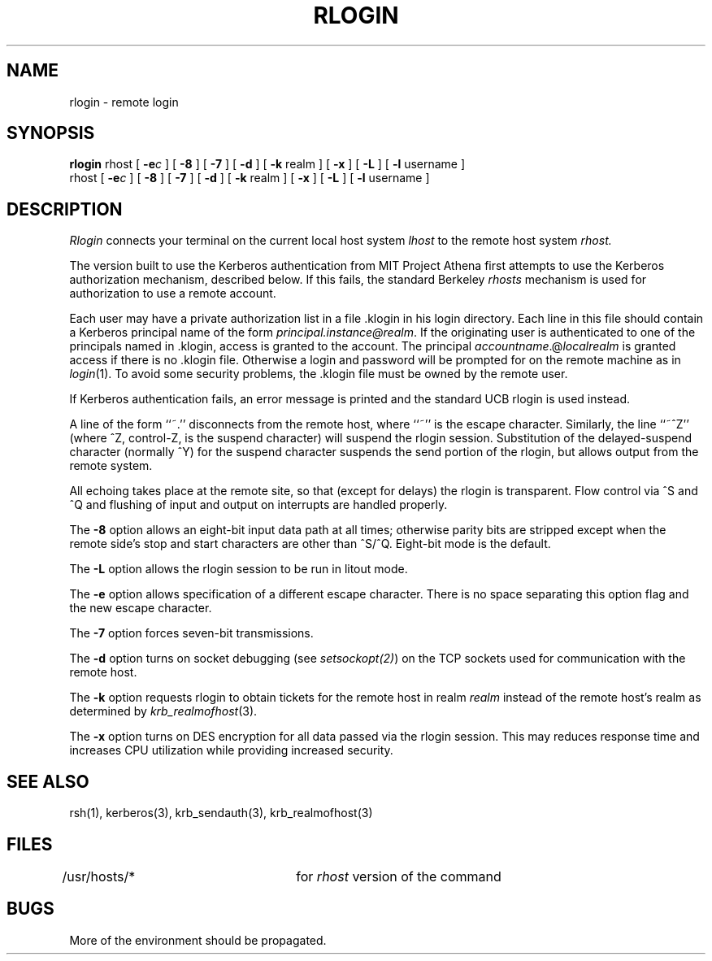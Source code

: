 .\" $Source: /mit/kerberos/src/man/RCS/rlogin.1,v $
.\" $Author: jtkohl $
.\" $Header: rlogin.1,v 4.1 89/01/23 11:39:19 jtkohl Exp $
.\"
.\" Copyright (c) 1983 The Regents of the University of California.
.\" All rights reserved.
.\"
.\" Redistribution and use in source and binary forms are permitted
.\" provided that the above copyright notice and this paragraph are
.\" duplicated in all such forms and that any documentation,
.\" advertising materials, and other materials related to such
.\" distribution and use acknowledge that the software was developed
.\" by the University of California, Berkeley.  The name of the
.\" University may not be used to endorse or promote products derived
.\" from this software without specific prior written permission.
.\" THIS SOFTWARE IS PROVIDED ``AS IS'' AND WITHOUT ANY EXPRESS OR
.\" IMPLIED WARRANTIES, INCLUDING, WITHOUT LIMITATION, THE IMPLIED
.\" WARRANTIES OF MERCHANTIBILITY AND FITNESS FOR A PARTICULAR PURPOSE.
.\"
.\"	@(#)rlogin.1	6.9 (Berkeley) 9/19/88
.\"
.TH RLOGIN 1 "Kerberos Version 4.0" "UCB/MIT Project Athena"
.UC 5
.SH NAME
rlogin \- remote login
.SH SYNOPSIS
.B rlogin
rhost [
\fB\-e\fR\fI\|c\fR
] [
.B \-8
] [
.B \-7
] [
.B \-d
] [
.B \-k
realm ] [
.B \-x
] [
.B \-L
] [
.B \-l
username ]
.br
rhost [
\fB\-e\fR\fIc\fR
] [
.B \-8
] [
.B \-7
] [
.B \-d
] [
.B \-k
realm ] [
.B \-x
] [
.B \-L
] [
.B \-l
username ]
.SH DESCRIPTION
.I Rlogin
connects your terminal on the current local host system
.I lhost
to the remote host system
.I rhost.
.PP
The version built to use the Kerberos authentication from
MIT Project Athena first attempts
to use the Kerberos authorization mechanism, described below.
If this fails, the standard Berkeley \fIrhosts\fP mechanism is used
for authorization to use a remote account.
.PP
Each user may have a private authorization list in a file \&.klogin
in his login directory.  Each line in this file should contain a
Kerberos principal name of the form 
.IR principal.instance@realm .
If the originating user is authenticated to one of the principals named
in \&.klogin, access is granted to the account.  The principal
\fIaccountname\fP.@\fIlocalrealm\fP is granted access if there is no
\&.klogin file. 
Otherwise
a login and password will be prompted for on the remote machine as in
.IR login (1).
To avoid some security problems, the \&.klogin file must be owned by
the remote user.
.PP
If Kerberos authentication fails,
an error message is printed and the standard UCB rlogin is
used instead.
.PP
A line of the form ``~.'' disconnects from the remote host, where
``~'' is the escape character.
Similarly, the line ``~^Z'' (where ^Z, control-Z, is the suspend character)
will suspend the rlogin session.
Substitution of the delayed-suspend character (normally ^Y)
for the suspend character suspends the send portion of the rlogin,
but allows output from the remote system.
.PP
All echoing takes place at the remote site, so that (except for
delays) the rlogin is transparent.  Flow control via ^S and ^Q and
flushing of input and output on interrupts are handled properly.
.PP
The
.B \-8
option allows an eight-bit input data path at all times;
otherwise parity bits are stripped except when the remote side's
stop and start characters are other than ^S/^Q. Eight-bit mode is the default.
.PP
The
.B \-L
option allows the rlogin session to be run in litout mode.
.PP
The
.B \-e
option allows specification of a different escape character.
There is no space separating this option flag and the new escape
character.
.PP
The
.B \-7
option forces seven-bit transmissions.
.PP
The
.B \-d
option turns on socket debugging (see \fIsetsockopt(2)\fR) on the TCP
sockets used for communication with the remote host.
.PP
The
.B \-k
option requests rlogin to obtain tickets for the remote host in realm
.I realm
instead of the remote host's realm as determined by 
.IR krb_realmofhost (3).
.PP
The
.B \-x
option turns on DES encryption for all data passed via the
rlogin session.
This may reduces response time and increases CPU utilization while
providing increased security.
.SH SEE ALSO
rsh(1), kerberos(3), krb_sendauth(3), krb_realmofhost(3)
.SH FILES
/usr/hosts/*		for \fIrhost\fP version of the command
.SH BUGS
More of the environment should be propagated.
